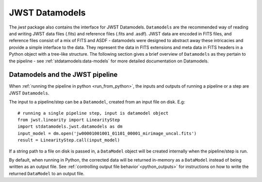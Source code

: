 .. _jwst-data-models:

===============
JWST Datamodels
===============

The `jwst` package also contains the interface for JWST Datamodels. ``Datamodels``
are the recommended way of reading and writing JWST data files (.fits) and
reference files (.fits and .asdf). JWST data are encoded in FITS files, and reference
files consist of a mix of FITS and ASDF - datamodels were designed to
abstract away these intricacies and provide a simple interface to the data. They
represent the data in FITS extensions and meta data in FITS headers in a Python object
with a tree-like structure. The following section gives a brief overview of
``Datamodels`` as they pertain to the pipeline - see :ref:`stdatamodels:data-models`
for more
detailed documentation on Datamodels.

Datamodels and the JWST pipeline
================================

When :ref:`running the pipeline in python <run_from_python>`, the inputs and 
outputs of running a pipeline or a step are JWST ``Datamodels``. 

The input to a pipeline/step can be a ``Datamodel``, created from an input
file on disk. E.g:

::

	# running a single pipeline step, input is datamodel object
	from jwst.linearity import LinearityStep
	import stdatamodels.jwst.datamodels as dm
	input_model = dm.open('jw00001001001_01101_00001_mirimage_uncal.fits')
	result = LinearityStep.call(input_model)

If a string path to a file on disk is passed in, a ``DataModel`` object will be
created internally when the pipeline/step is run.

By default, when running in Python, the corrected data will be returned in-memory
as a ``DataModel`` instead of being written as an output file.
See :ref:`controlling output file behavior`<python_outputs>` for instructions on
how to write the returned ``DataModel`` to an output file.
